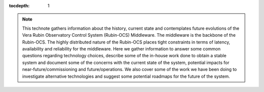 :tocdepth: 1

.. Please do not modify tocdepth; will be fixed when a new Sphinx theme is shipped.

.. note::

   This technote gathers information about the history, current state and contemplates future evolutions of the Vera Rubin Observatory Control System (Rubin-OCS) Middleware.
   The middleware is the backbone of the Rubin-OCS.
   The highly distributed nature of the Rubin-OCS places tight constraints in terms of latency, availability and reliability for the middleware.
   Here we gather information to answer some common questions regarding technology choices, describe some of the in-house work done to obtain a stable system and document some of the concerns with the current state of the system, potential impacts for near-future/commissioning and future/operations.
   We also cover some of the work we have been doing to investigate alternative technologies and suggest some potential roadmaps for the future of the system.

.. Add content here.
.. Do not include the document title (it's automatically added from metadata.yaml).

.. .. rubric:: References

.. Make in-text citations with: :cite:`bibkey`.

.. .. bibliography:: local.bib lsstbib/books.bib lsstbib/lsst.bib lsstbib/lsst-dm.bib lsstbib/refs.bib lsstbib/refs_ads.bib
..    :style: lsst_aa
